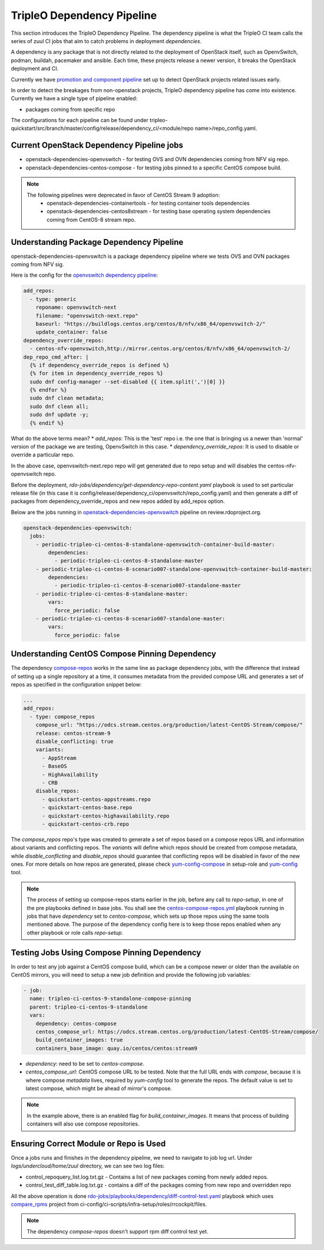TripleO Dependency Pipeline
+++++++++++++++++++++++++++++

This section introduces the TripleO Dependency Pipeline. The dependency
pipeline is what the TripleO CI team calls the series of zuul CI jobs
that aim to catch problems in deployment *dependencies*.

A dependency is any package that is not directly related to the deployment
of OpenStack itself, such as OpenvSwitch, podman, buildah, pacemaker and ansible.
Each time, these projects release a newer version, it breaks the OpenStack
deployment and CI.

Currently we have `promotion and component pipeline`_ set up to detect
OpenStack projects related issues early.

In order to detect the breakages from non-openstack projects, TripleO
dependency pipeline has come into existence. Currently we have a single
type of pipeline enabled:

* packages coming from specific repo

The configurations for each pipeline can be found under
tripleo-quickstart/src/branch/master/config/release/dependency_ci/<module/repo name>/repo_config.yaml.

Current OpenStack Dependency Pipeline jobs
------------------------------------------
* openstack-dependencies-openvswitch - for testing OVS and OVN dependencies coming from NFV sig repo.
* openstack-dependencies-centos-compose - for testing jobs pinned to a specific CentOS compose build.

.. note::
   The following pipelines were deprecated in favor of CentOS Stream 9 adoption:
    - openstack-dependencies-containertools - for testing container tools dependencies
    - openstack-dependencies-centos8stream - for testing base operating system dependencies coming from CentOS-8 stream repo.

Understanding Package Dependency Pipeline
-----------------------------------------

openstack-dependencies-openvswitch is a package dependency pipeline where we
tests OVS and OVN packages coming from NFV sig.

Here is the config for the `openvswitch dependency pipeline`_:

.. code-block:: yaml

    add_repos:
      - type: generic
        reponame: openvswitch-next
        filename: "openvswitch-next.repo"
        baseurl: "https://buildlogs.centos.org/centos/8/nfv/x86_64/openvswitch-2/"
        update_container: false
    dependency_override_repos:
      - centos-nfv-openvswitch,http://mirror.centos.org/centos/8/nfv/x86_64/openvswitch-2/
    dep_repo_cmd_after: |
      {% if dependency_override_repos is defined %}
      {% for item in dependency_override_repos %}
      sudo dnf config-manager --set-disabled {{ item.split(',')[0] }}
      {% endfor %}
      sudo dnf clean metadata;
      sudo dnf clean all;
      sudo dnf update -y;
      {% endif %}


What do the above terms mean?
* `add_repos`: This is the 'test' repo i.e. the one that is bringing us a newer
than 'normal' version of the package we are testing, OpenvSwitch in this case.
* `dependency_override_repos`: It is used to disable or override a particular repo.

In the above case, openvswitch-next.repo repo will get generated due to repo setup
and will disables the centos-nfv-openvswitch repo.

Before the deployment, `rdo-jobs/dependency/get-dependency-repo-content.yaml` playbook
is used to set particular release file (in this case it is
config/release/dependency_ci/openvswitch/repo_config.yaml) and then generate a diff
of packages from dependency_override_repos and new repos added by add_repos option.

Below are the jobs running in `openstack-dependencies-openvswitch`_ pipeline on review.rdoproject.org.

.. code-block:: yaml

    openstack-dependencies-openvswitch:
      jobs:
        - periodic-tripleo-ci-centos-8-standalone-openvswitch-container-build-master:
            dependencies:
              - periodic-tripleo-ci-centos-8-standalone-master
        - periodic-tripleo-ci-centos-8-scenario007-standalone-openvswitch-container-build-master:
            dependencies:
              - periodic-tripleo-ci-centos-8-scenario007-standalone-master
        - periodic-tripleo-ci-centos-8-standalone-master:
            vars:
              force_periodic: false
        - periodic-tripleo-ci-centos-8-scenario007-standalone-master:
            vars:
              force_periodic: false

Understanding CentOS Compose Pinning Dependency
-----------------------------------------------
The dependency `compose-repos`_ works in the same line as package dependency jobs, with the difference that instead of
setting up a single repository at a time, it consumes metadata from the provided compose URL and generates a set of
repos as specified in the configuration snippet below:

.. code-block:: yaml

    ...
    add_repos:
      - type: compose_repos
        compose_url: "https://odcs.stream.centos.org/production/latest-CentOS-Stream/compose/"
        release: centos-stream-9
        disable_conflicting: true
        variants:
          - AppStream
          - BaseOS
          - HighAvailability
          - CRB
        disable_repos:
          - quickstart-centos-appstreams.repo
          - quickstart-centos-base.repo
          - quickstart-centos-highavailability.repo
          - quickstart-centos-crb.repo

The `compose_repos` repo's type was created to generate a set of repos based on a compose repos URL and information about
variants and conflicting repos. The  `variants` will define which repos should be created from compose metadata, while
`disable_conflicting` and `disable_repos` should guarantee that conflicting repos will be disabled in favor of the new
ones.
For more details on how repos are generated, please check `yum-config-compose`_ in setup-role and `yum-config`_ tool.

.. note::
   The process of setting up compose-repos starts earlier in the job, before any call to `repo-setup`, in one of the pre
   playbooks defined in base jobs. You shall see the `centos-compose-repos.yml`_ playbook running in jobs that have
   `dependency` set to *centos-compose*, which sets up those repos using the same tools mentioned above. The purpose of
   the dependency config here is to keep those repos enabled when any other playbook or role calls `repo-setup`.

Testing Jobs Using Compose Pinning Dependency
---------------------------------------------

In order to test any job against a CentOS compose build, which can be a compose newer or older than the available on
CentOS mirrors, you will need to setup a new job definition and provide the following job variables:

.. code-block:: yaml

    - job:
      name: tripleo-ci-centos-9-standalone-compose-pinning
      parent: tripleo-ci-centos-9-standalone
      vars:
        dependency: centos-compose
        centos_compose_url: https://odcs.stream.centos.org/production/latest-CentOS-Stream/compose/
        build_container_images: true
        containers_base_image: quay.io/centos/centos:stream9

* `dependency`: need to be set to *centos-compose*.
* `centos_compose_url`: CentOS compose URL to be tested. Note that the full URL ends with `compose`, because it is where
  compose `metadata` lives, required by `yum-config` tool to generate the repos. The default value is set to latest
  compose, which might be ahead of mirror's compose.

.. note::
   In the example above, there is an enabled flag for `build_container_images`. It means that process of building
   containers will also use compose repositories.

Ensuring Correct Module or Repo is Used
---------------------------------------

Once a jobs runs and finishes in the dependency pipeline, we need to navigate
to job log url. Under `logs/undercloud/home/zuul` directory, we can see
two log files:

* control_repoquery_list.log.txt.gz - Contains a list of new packages coming from newly added repos.
* control_test_diff_table.log.txt.gz - contains a diff of the packages coming from new repo and overridden repo

All the above operation is done `rdo-jobs/playbooks/dependency/diff-control-test.yaml`_ playbook which uses
`compare_rpms`_ project from ci-config/ci-scripts/infra-setup/roles/rrcockpit/files.

.. note::
   The dependency `compose-repos` doesn't support rpm diff control test yet.

.. _`promotion and component pipeline`: https://docs.openstack.org/tripleo-docs/latest/ci/stages-overview.html
.. _`openvswitch dependency pipeline`: https://opendev.org/openstack/tripleo-quickstart/src/branch/master/config/release/dependency_ci/openvswitch/repo_config.yaml
.. _`openstack-dependencies-containertools`: https://review.rdoproject.org/zuul/builds?pipeline=openstack-dependencies-containertools
.. _`openstack-dependencies-openvswitch`: https://review.rdoproject.org/zuul/builds?pipeline=openstack-dependencies-openvswitch
.. _`rdo-jobs/zuul.d/dependencies-jobs.yaml`: https://github.com/rdo-infra/rdo-jobs/blob/master/zuul.d/dependencies-jobs.yaml
.. _`rdo-jobs/zuul.d/project-templates-dependencies.yaml`: https://github.com/rdo-infra/rdo-jobs/blob/master/zuul.d/project-templates-dependencies.yaml
.. _`rdo-jobs/playbooks/dependency/diff-control-test.yaml`: https://github.com/rdo-infra/rdo-jobs/blob/master/playbooks/dependency/diff-control-test.yaml
.. _`get-dependency-module-content.yaml`: https://github.com/rdo-infra/rdo-jobs/blob/master/playbooks/dependency/get-dependency-module-content.yaml
.. _`rdo-jobs/dependency/get-dependency-repo-content.yaml`: https://github.com/rdo-infra/rdo-jobs/blob/master/playbooks/dependency/get-dependency-repo-content.yaml
.. _`compare_rpms`: https://github.com/rdo-infra/ci-config/tree/master/ci-scripts/infra-setup/roles/rrcockpit/files/compare_rpms
.. _`compose-repos`: https://github.com/openstack/tripleo-quickstart/blob/3f3f93da95c8531a4542c9a9aaa6424f2f6364c6/config/release/dependency_ci/centos-compose/repo_config.yaml
.. _`yum-config-compose`: https://github.com/openstack/tripleo-quickstart/blob/3f3f93da95c8531a4542c9a9aaa6424f2f6364c6/roles/repo-setup/tasks/yum-config-compose.yml
.. _`yum-config`: https://github.com/openstack/tripleo-repos/blob/cbbdde6cb6c73692b3ce9d0f6931f1b6e6fe6c91/plugins/modules/yum_config.py
.. _`centos-compose-repos.yml`: https://github.com/openstack/tripleo-ci/blob/5246cc282819f0248d997db79bc16c0f00a9e2f8/playbooks/tripleo-ci/centos-compose-repos.yml